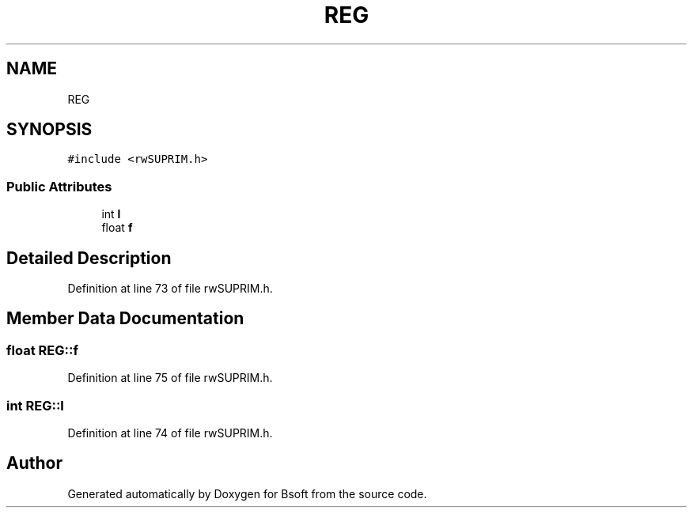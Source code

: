 .TH "REG" 3 "Wed Sep 1 2021" "Version 2.1.0" "Bsoft" \" -*- nroff -*-
.ad l
.nh
.SH NAME
REG
.SH SYNOPSIS
.br
.PP
.PP
\fC#include <rwSUPRIM\&.h>\fP
.SS "Public Attributes"

.in +1c
.ti -1c
.RI "int \fBl\fP"
.br
.ti -1c
.RI "float \fBf\fP"
.br
.in -1c
.SH "Detailed Description"
.PP 
Definition at line 73 of file rwSUPRIM\&.h\&.
.SH "Member Data Documentation"
.PP 
.SS "float REG::f"

.PP
Definition at line 75 of file rwSUPRIM\&.h\&.
.SS "int REG::l"

.PP
Definition at line 74 of file rwSUPRIM\&.h\&.

.SH "Author"
.PP 
Generated automatically by Doxygen for Bsoft from the source code\&.
